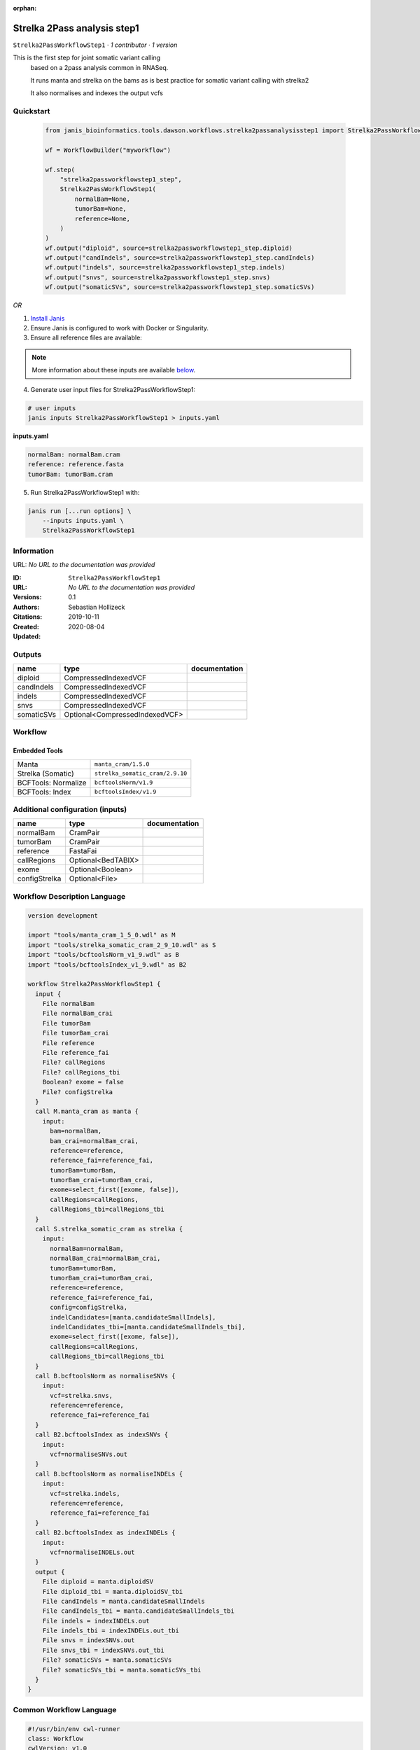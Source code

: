 :orphan:

Strelka 2Pass analysis step1
========================================================

``Strelka2PassWorkflowStep1`` · *1 contributor · 1 version*

This is the first step for joint somatic variant calling
        based on a 2pass analysis common in RNASeq.

        It runs manta and strelka on the bams as is best practice
        for somatic variant calling with strelka2

        It also normalises and indexes the output vcfs


Quickstart
-----------

    .. code-block:: python

       from janis_bioinformatics.tools.dawson.workflows.strelka2passanalysisstep1 import Strelka2PassWorkflowStep1

       wf = WorkflowBuilder("myworkflow")

       wf.step(
           "strelka2passworkflowstep1_step",
           Strelka2PassWorkflowStep1(
               normalBam=None,
               tumorBam=None,
               reference=None,
           )
       )
       wf.output("diploid", source=strelka2passworkflowstep1_step.diploid)
       wf.output("candIndels", source=strelka2passworkflowstep1_step.candIndels)
       wf.output("indels", source=strelka2passworkflowstep1_step.indels)
       wf.output("snvs", source=strelka2passworkflowstep1_step.snvs)
       wf.output("somaticSVs", source=strelka2passworkflowstep1_step.somaticSVs)
    

*OR*

1. `Install Janis </tutorials/tutorial0.html>`_

2. Ensure Janis is configured to work with Docker or Singularity.

3. Ensure all reference files are available:

.. note:: 

   More information about these inputs are available `below <#additional-configuration-inputs>`_.



4. Generate user input files for Strelka2PassWorkflowStep1:

.. code-block:: bash

   # user inputs
   janis inputs Strelka2PassWorkflowStep1 > inputs.yaml



**inputs.yaml**

.. code-block:: yaml

       normalBam: normalBam.cram
       reference: reference.fasta
       tumorBam: tumorBam.cram




5. Run Strelka2PassWorkflowStep1 with:

.. code-block:: bash

   janis run [...run options] \
       --inputs inputs.yaml \
       Strelka2PassWorkflowStep1





Information
------------

URL: *No URL to the documentation was provided*

:ID: ``Strelka2PassWorkflowStep1``
:URL: *No URL to the documentation was provided*
:Versions: 0.1
:Authors: Sebastian Hollizeck
:Citations: 
:Created: 2019-10-11
:Updated: 2020-08-04



Outputs
-----------

==========  ==============================  ===============
name        type                            documentation
==========  ==============================  ===============
diploid     CompressedIndexedVCF
candIndels  CompressedIndexedVCF
indels      CompressedIndexedVCF
snvs        CompressedIndexedVCF
somaticSVs  Optional<CompressedIndexedVCF>
==========  ==============================  ===============


Workflow
--------

.. image:: Strelka2PassWorkflowStep1_0_1.dot.png

Embedded Tools
***************

===================  ===============================
Manta                ``manta_cram/1.5.0``
Strelka (Somatic)    ``strelka_somatic_cram/2.9.10``
BCFTools: Normalize  ``bcftoolsNorm/v1.9``
BCFTools: Index      ``bcftoolsIndex/v1.9``
===================  ===============================



Additional configuration (inputs)
---------------------------------

=============  ==================  ===============
name           type                documentation
=============  ==================  ===============
normalBam      CramPair
tumorBam       CramPair
reference      FastaFai
callRegions    Optional<BedTABIX>
exome          Optional<Boolean>
configStrelka  Optional<File>
=============  ==================  ===============

Workflow Description Language
------------------------------

.. code-block:: text

   version development

   import "tools/manta_cram_1_5_0.wdl" as M
   import "tools/strelka_somatic_cram_2_9_10.wdl" as S
   import "tools/bcftoolsNorm_v1_9.wdl" as B
   import "tools/bcftoolsIndex_v1_9.wdl" as B2

   workflow Strelka2PassWorkflowStep1 {
     input {
       File normalBam
       File normalBam_crai
       File tumorBam
       File tumorBam_crai
       File reference
       File reference_fai
       File? callRegions
       File? callRegions_tbi
       Boolean? exome = false
       File? configStrelka
     }
     call M.manta_cram as manta {
       input:
         bam=normalBam,
         bam_crai=normalBam_crai,
         reference=reference,
         reference_fai=reference_fai,
         tumorBam=tumorBam,
         tumorBam_crai=tumorBam_crai,
         exome=select_first([exome, false]),
         callRegions=callRegions,
         callRegions_tbi=callRegions_tbi
     }
     call S.strelka_somatic_cram as strelka {
       input:
         normalBam=normalBam,
         normalBam_crai=normalBam_crai,
         tumorBam=tumorBam,
         tumorBam_crai=tumorBam_crai,
         reference=reference,
         reference_fai=reference_fai,
         config=configStrelka,
         indelCandidates=[manta.candidateSmallIndels],
         indelCandidates_tbi=[manta.candidateSmallIndels_tbi],
         exome=select_first([exome, false]),
         callRegions=callRegions,
         callRegions_tbi=callRegions_tbi
     }
     call B.bcftoolsNorm as normaliseSNVs {
       input:
         vcf=strelka.snvs,
         reference=reference,
         reference_fai=reference_fai
     }
     call B2.bcftoolsIndex as indexSNVs {
       input:
         vcf=normaliseSNVs.out
     }
     call B.bcftoolsNorm as normaliseINDELs {
       input:
         vcf=strelka.indels,
         reference=reference,
         reference_fai=reference_fai
     }
     call B2.bcftoolsIndex as indexINDELs {
       input:
         vcf=normaliseINDELs.out
     }
     output {
       File diploid = manta.diploidSV
       File diploid_tbi = manta.diploidSV_tbi
       File candIndels = manta.candidateSmallIndels
       File candIndels_tbi = manta.candidateSmallIndels_tbi
       File indels = indexINDELs.out
       File indels_tbi = indexINDELs.out_tbi
       File snvs = indexSNVs.out
       File snvs_tbi = indexSNVs.out_tbi
       File? somaticSVs = manta.somaticSVs
       File? somaticSVs_tbi = manta.somaticSVs_tbi
     }
   }

Common Workflow Language
-------------------------

.. code-block:: text

   #!/usr/bin/env cwl-runner
   class: Workflow
   cwlVersion: v1.0
   label: Strelka 2Pass analysis step1
   doc: |-
     This is the first step for joint somatic variant calling
             based on a 2pass analysis common in RNASeq.

             It runs manta and strelka on the bams as is best practice
             for somatic variant calling with strelka2

             It also normalises and indexes the output vcfs

   requirements:
   - class: InlineJavascriptRequirement
   - class: StepInputExpressionRequirement
   - class: MultipleInputFeatureRequirement

   inputs:
   - id: normalBam
     type: File
     secondaryFiles:
     - .crai
   - id: tumorBam
     type: File
     secondaryFiles:
     - .crai
   - id: reference
     type: File
     secondaryFiles:
     - .fai
   - id: callRegions
     type:
     - File
     - 'null'
     secondaryFiles:
     - .tbi
   - id: exome
     type: boolean
     default: false
   - id: configStrelka
     type:
     - File
     - 'null'

   outputs:
   - id: diploid
     type: File
     secondaryFiles:
     - .tbi
     outputSource: manta/diploidSV
   - id: candIndels
     type: File
     secondaryFiles:
     - .tbi
     outputSource: manta/candidateSmallIndels
   - id: indels
     type: File
     secondaryFiles:
     - .tbi
     outputSource: indexINDELs/out
   - id: snvs
     type: File
     secondaryFiles:
     - .tbi
     outputSource: indexSNVs/out
   - id: somaticSVs
     type:
     - File
     - 'null'
     secondaryFiles:
     - .tbi
     outputSource: manta/somaticSVs

   steps:
   - id: manta
     label: Manta
     in:
     - id: bam
       source: normalBam
     - id: reference
       source: reference
     - id: tumorBam
       source: tumorBam
     - id: exome
       source: exome
     - id: callRegions
       source: callRegions
     run: tools/manta_cram_1_5_0.cwl
     out:
     - id: python
     - id: pickle
     - id: candidateSV
     - id: candidateSmallIndels
     - id: diploidSV
     - id: alignmentStatsSummary
     - id: svCandidateGenerationStats
     - id: svLocusGraphStats
     - id: somaticSVs
   - id: strelka
     label: Strelka (Somatic)
     in:
     - id: normalBam
       source: normalBam
     - id: tumorBam
       source: tumorBam
     - id: reference
       source: reference
     - id: config
       source: configStrelka
     - id: indelCandidates
       source:
       - manta/candidateSmallIndels
       linkMerge: merge_nested
     - id: exome
       source: exome
     - id: callRegions
       source: callRegions
     run: tools/strelka_somatic_cram_2_9_10.cwl
     out:
     - id: configPickle
     - id: script
     - id: stats
     - id: indels
     - id: snvs
   - id: normaliseSNVs
     label: 'BCFTools: Normalize'
     in:
     - id: vcf
       source: strelka/snvs
     - id: reference
       source: reference
     run: tools/bcftoolsNorm_v1_9.cwl
     out:
     - id: out
   - id: indexSNVs
     label: 'BCFTools: Index'
     in:
     - id: vcf
       source: normaliseSNVs/out
     run: tools/bcftoolsIndex_v1_9.cwl
     out:
     - id: out
   - id: normaliseINDELs
     label: 'BCFTools: Normalize'
     in:
     - id: vcf
       source: strelka/indels
     - id: reference
       source: reference
     run: tools/bcftoolsNorm_v1_9.cwl
     out:
     - id: out
   - id: indexINDELs
     label: 'BCFTools: Index'
     in:
     - id: vcf
       source: normaliseINDELs/out
     run: tools/bcftoolsIndex_v1_9.cwl
     out:
     - id: out
   id: Strelka2PassWorkflowStep1

